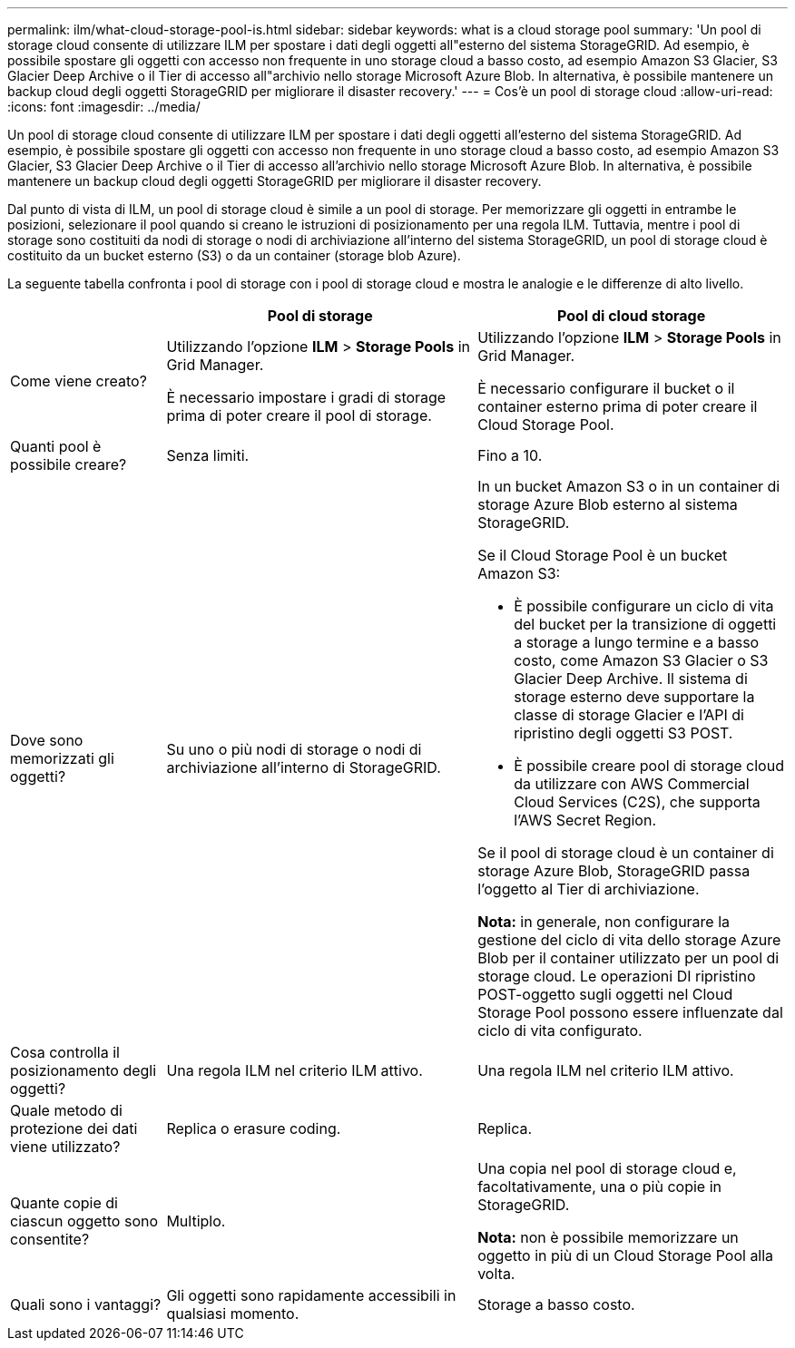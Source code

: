 ---
permalink: ilm/what-cloud-storage-pool-is.html 
sidebar: sidebar 
keywords: what is a cloud storage pool 
summary: 'Un pool di storage cloud consente di utilizzare ILM per spostare i dati degli oggetti all"esterno del sistema StorageGRID. Ad esempio, è possibile spostare gli oggetti con accesso non frequente in uno storage cloud a basso costo, ad esempio Amazon S3 Glacier, S3 Glacier Deep Archive o il Tier di accesso all"archivio nello storage Microsoft Azure Blob. In alternativa, è possibile mantenere un backup cloud degli oggetti StorageGRID per migliorare il disaster recovery.' 
---
= Cos'è un pool di storage cloud
:allow-uri-read: 
:icons: font
:imagesdir: ../media/


[role="lead"]
Un pool di storage cloud consente di utilizzare ILM per spostare i dati degli oggetti all'esterno del sistema StorageGRID. Ad esempio, è possibile spostare gli oggetti con accesso non frequente in uno storage cloud a basso costo, ad esempio Amazon S3 Glacier, S3 Glacier Deep Archive o il Tier di accesso all'archivio nello storage Microsoft Azure Blob. In alternativa, è possibile mantenere un backup cloud degli oggetti StorageGRID per migliorare il disaster recovery.

Dal punto di vista di ILM, un pool di storage cloud è simile a un pool di storage. Per memorizzare gli oggetti in entrambe le posizioni, selezionare il pool quando si creano le istruzioni di posizionamento per una regola ILM. Tuttavia, mentre i pool di storage sono costituiti da nodi di storage o nodi di archiviazione all'interno del sistema StorageGRID, un pool di storage cloud è costituito da un bucket esterno (S3) o da un container (storage blob Azure).

La seguente tabella confronta i pool di storage con i pool di storage cloud e mostra le analogie e le differenze di alto livello.

[cols="1a,2a,2a"]
|===
|  | Pool di storage | Pool di cloud storage 


 a| 
Come viene creato?
 a| 
Utilizzando l'opzione *ILM* > *Storage Pools* in Grid Manager.

È necessario impostare i gradi di storage prima di poter creare il pool di storage.
 a| 
Utilizzando l'opzione *ILM* > *Storage Pools* in Grid Manager.

È necessario configurare il bucket o il container esterno prima di poter creare il Cloud Storage Pool.



 a| 
Quanti pool è possibile creare?
 a| 
Senza limiti.
 a| 
Fino a 10.



 a| 
Dove sono memorizzati gli oggetti?
 a| 
Su uno o più nodi di storage o nodi di archiviazione all'interno di StorageGRID.
 a| 
In un bucket Amazon S3 o in un container di storage Azure Blob esterno al sistema StorageGRID.

Se il Cloud Storage Pool è un bucket Amazon S3:

* È possibile configurare un ciclo di vita del bucket per la transizione di oggetti a storage a lungo termine e a basso costo, come Amazon S3 Glacier o S3 Glacier Deep Archive. Il sistema di storage esterno deve supportare la classe di storage Glacier e l'API di ripristino degli oggetti S3 POST.
* È possibile creare pool di storage cloud da utilizzare con AWS Commercial Cloud Services (C2S), che supporta l'AWS Secret Region.


Se il pool di storage cloud è un container di storage Azure Blob, StorageGRID passa l'oggetto al Tier di archiviazione.

*Nota:* in generale, non configurare la gestione del ciclo di vita dello storage Azure Blob per il container utilizzato per un pool di storage cloud. Le operazioni DI ripristino POST-oggetto sugli oggetti nel Cloud Storage Pool possono essere influenzate dal ciclo di vita configurato.



 a| 
Cosa controlla il posizionamento degli oggetti?
 a| 
Una regola ILM nel criterio ILM attivo.
 a| 
Una regola ILM nel criterio ILM attivo.



 a| 
Quale metodo di protezione dei dati viene utilizzato?
 a| 
Replica o erasure coding.
 a| 
Replica.



 a| 
Quante copie di ciascun oggetto sono consentite?
 a| 
Multiplo.
 a| 
Una copia nel pool di storage cloud e, facoltativamente, una o più copie in StorageGRID.

*Nota:* non è possibile memorizzare un oggetto in più di un Cloud Storage Pool alla volta.



 a| 
Quali sono i vantaggi?
 a| 
Gli oggetti sono rapidamente accessibili in qualsiasi momento.
 a| 
Storage a basso costo.

|===